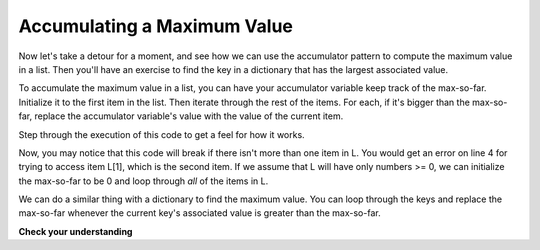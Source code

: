 ..  Copyright (C)  Brad Miller, David Ranum, Jeffrey Elkner, Peter Wentworth, Allen B. Downey, Chris
    Meyers, and Dario Mitchell.  Permission is granted to copy, distribute
    and/or modify this document under the terms of the GNU Free Documentation
    License, Version 1.3 or any later version published by the Free Software
    Foundation; with Invariant Sections being Forward, Prefaces, and
    Contributor List, no Front-Cover Texts, and no Back-Cover Texts.  A copy of
    the license is included in the section entitled "GNU Free Documentation
    License".

Accumulating a Maximum Value
----------------------------

Now let's take a detour for a moment, and see how we can use the accumulator 
pattern to compute the maximum value in a list. Then you'll have an exercise to 
find the key in a dictionary that has the largest associated value.

To accumulate the maximum value in a list, you can have your accumulator variable
keep track of the max-so-far. Initialize it to the first item in the list. Then 
iterate through the rest of the items. For each, if it's bigger than the max-so-far,
replace the accumulator variable's value with the value of the current item.

Step through the execution of this code to get a feel for how it works. 

.. codelens:: dict_accum_9

   L = [3, 6, 2, 5, 39, 7, 5]
   
   a = L[0]
   for x in L[1:]:
      if x > a:
         a = x
   print a

Now, you may notice that this code will break if there isn't more than one item in L. 
You would get an error on line 4 for trying to access item L[1], which is the second
item. If we assume that L will have only numbers >= 0, we can initialize the max-so-far to be
0 and loop through *all* of the items in L.

.. codelens:: dict_accum_10

   L = [3, 6, 2, 5, 39, 7, 5]
   
   a = 0
   for x in L:
      if x > a:
         a = x
   print a


We can do a similar thing with a dictionary to find the maximum value. You can loop
through the keys and replace the max-so-far whenever the current key's associated value is greater than the
max-so-far.

**Check your understanding**

.. mchoice:: test_question_dict_accum_2
   :answer_a: I
   :answer_b: II
   :answer_c: III
   :answer_d: IV
   :feedback_a: c will be bound to a key, which is a string; you can't compare that to a number.   
   :feedback_b: That will treate the current value of a as a key in the dictionary and update that key's value. You want to update a instead.
   :feedback_c: When the value associated with the current key c is bigger than the max so far, replace the max so far with that value.
   :feedback_d: That will set a to be the current key, a string like 'a', not a value like 194.
   :correct: c

   Which is the right code block to use in place of line 5 if we want to print out the maximum value?

   .. code-block:: python
   
      d = {'a': 194, 'b': 54, 'c':34, 'd': 44, 'e': 312, 'full':31}
      
      a = 0
      for c in d:
         <what code goes here?>
         
      print "max value is " + a


   .. code-block:: python

      I.
      if c > a:
         a = c
    
      II.
      if d[c] > a:
         d[a] = c
         
      III.
      if d[c] > a:
         a = d[c]
         
      IV.
      if d[c] > a:
         a = c

